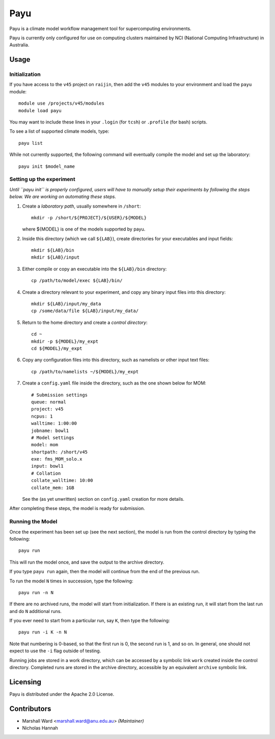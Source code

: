 ====
Payu
====

Payu is a climate model workflow management tool for supercomputing
environments.

Payu is currently only configured for use on computing clusters maintained by
NCI (National Computing Infrastructure) in Australia.


Usage
=====

Initialization
--------------

If you have access to the ``v45`` project on ``raijin``, then add the ``v45``
modules to your environment and load the ``payu`` module::

   module use /projects/v45/modules
   module load payu

You may want to include these lines in your ``.login`` (for ``tcsh``) or
``.profile`` (for bash) scripts.

To see a list of supported climate models, type::

   payu list

While not currently supported, the following command will eventually compile
the model and set up the laboratory::

   payu init $model_name


Setting up the experiment
-------------------------

*Until ``payu init`` is properly configured, users will have to manually setup
their experiments by following the steps below. We are working on automating
these steps.*

1. Create a *laboratory path*, usually somewhere in ``/short``::

      mkdir -p /short/${PROJECT}/${USER}/${MODEL}

   where ${MODEL} is one of the models supported by payu.

2. Inside this directory (which we call ``${LAB}``), create directories for your
   executables and input fields::

      mkdir ${LAB}/bin
      mkdir ${LAB}/input

3. Either compile or copy an executable into the ``${LAB}/bin`` directory::

      cp /path/to/model/exec ${LAB}/bin/

4. Create a directory relevant to your experiment, and copy any binary input
   files into this directory::

      mkdir ${LAB}/input/my_data
      cp /some/data/file ${LAB}/input/my_data/

5. Return to the home directory and create a *control directory*::

      cd ~
      mkdir -p ${MODEL}/my_expt
      cd ${MODEL}/my_expt

6. Copy any configuration files into this directory, such as namelists or other
   input text files::

      cp /path/to/namelists ~/${MODEL}/my_expt

7. Create a ``config.yaml`` file inside the directory, such as the one shown
   below for MOM::

      # Submission settings
      queue: normal
      project: v45
      ncpus: 1
      walltime: 1:00:00
      jobname: bowl1
      # Model settings
      model: mom
      shortpath: /short/v45
      exe: fms_MOM_solo.x
      input: bowl1
      # Collation
      collate_walltime: 10:00
      collate_mem: 1GB

   See the (as yet unwritten) section on ``config.yaml`` creation for more
   details.

After completing these steps, the model is ready for submission.


Running the Model
-----------------

Once the experiment has been set up (see the next section), the model is run
from the control directory by typing the following::

   payu run

This will run the model once, and save the output to the archive directory.

If you type ``payu run`` again, then the model will continue from the end of
the previous run.

To run the model ``N`` times in succession, type the following::

   payu run -n N

If there are no archived runs, the model will start from initialization. If
there is an existing run, it will start from the last run and do ``N``
additional runs.

If you ever need to start from a particular run, say ``K``, then type the
following::

   payu run -i K -n N

Note that numbering is 0-based, so that the first run is 0, the second run is
1, and so on. In general, one should not expect to use the ``-i`` flag outside
of testing.

Running jobs are stored in a work directory, which can be accessed by a
symbolic link ``work`` created inside the control directory. Completed runs are
stored in the archive directory, accessible by an equivalent ``archive``
symbolic link.


Licensing
=========

Payu is distributed under the Apache 2.0 License.


Contributors
============

- Marshall Ward <marshall.ward@anu.edu.au> *(Maintainer)*
- Nicholas Hannah
